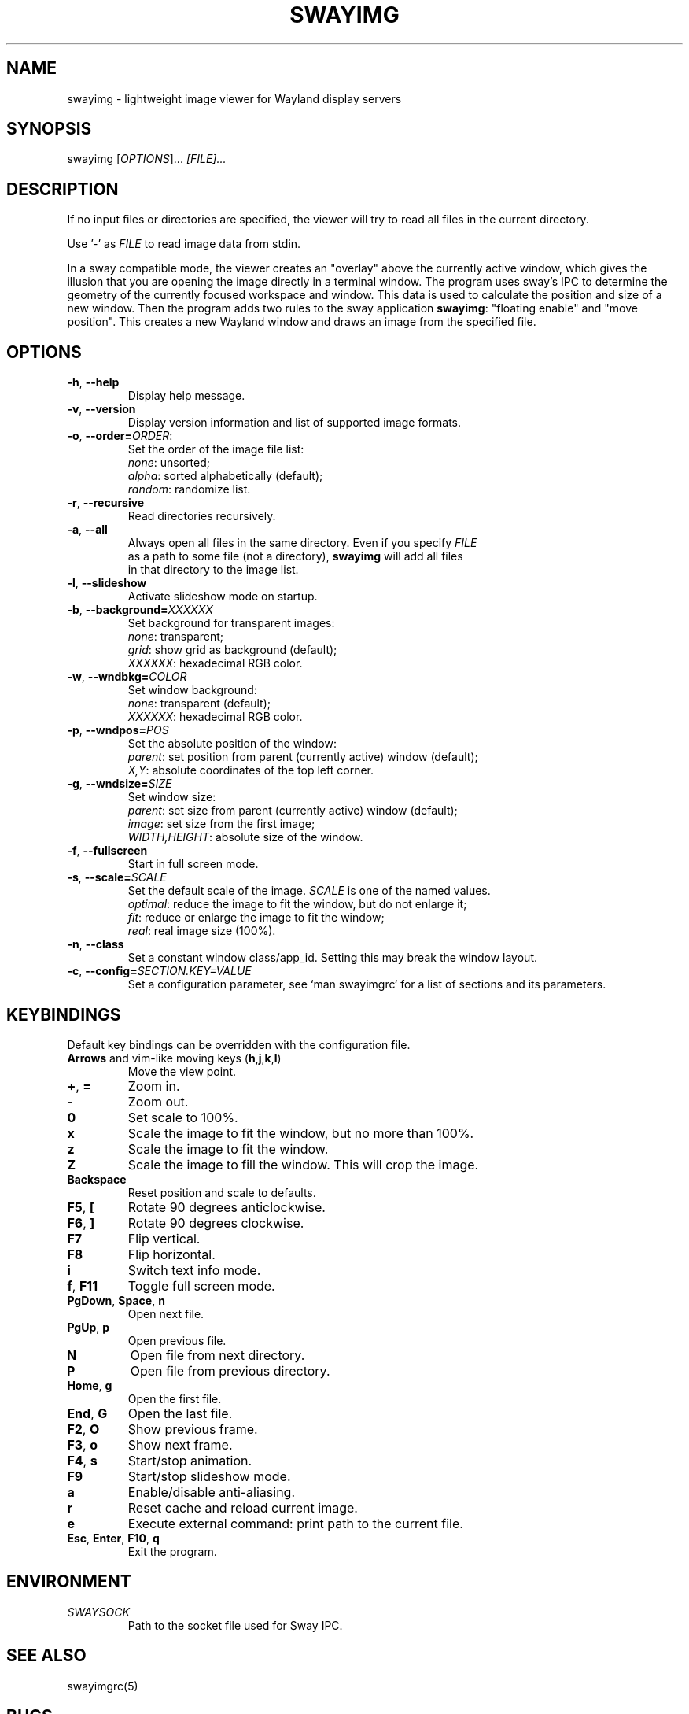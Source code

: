 .\" Swayimg: image viewer for Sway/Wayland
.\" Copyright (C) 2021 Artem Senichev <artemsen@gmail.com>
.TH SWAYIMG 1 2021-12-28 swayimg "Swayimg manual"
.SH NAME
swayimg \- lightweight image viewer for Wayland display servers
.SH SYNOPSIS
swayimg [\fIOPTIONS\fR]... \fI[FILE]...\fR
.SH DESCRIPTION
.PP
If no input files or directories are specified, the viewer will try to read all
files in the current directory.
.PP
Use '-' as \fIFILE\fR to read image data from stdin.
.PP
In a sway compatible mode, the viewer creates an "overlay" above the currently
active window, which gives the illusion that you are opening the image directly
in a terminal window. The program uses sway's IPC to determine the geometry of
the currently focused workspace and window. This data is used to calculate the
position and size of a new window. Then the program adds two rules to the sway
application \fBswayimg\fR: "floating enable" and "move position". This
creates a new Wayland window and draws an image from the specified file.
.\" options
.SH OPTIONS
.IP "\fB\-h\fR, \fB\-\-help\fR"
Display help message.
.IP "\fB\-v\fR, \fB\-\-version\fR"
Display version information and list of supported image formats.
.IP "\fB\-o\fR, \fB\-\-order\fR\fB=\fR\fIORDER\fR:"
Set the order of the image file list:
.nf
\fInone\fR: unsorted;
\fIalpha\fR: sorted alphabetically (default);
\fIrandom\fR: randomize list.
.IP "\fB\-r\fR, \fB\-\-recursive\fR"
Read directories recursively.
.IP "\fB\-a\fR, \fB\-\-all\fR"
Always open all files in the same directory. Even if you specify \fIFILE\fR
as a path to some file (not a directory), \fBswayimg\fR will add all files
in that directory to the image list.
.IP "\fB\-l\fR, \fB\-\-slideshow\fR"
Activate slideshow mode on startup.
.IP "\fB\-b\fR, \fB\-\-background\fR\fB=\fR\fIXXXXXX\fR"
Set background for transparent images:
.nf
\fInone\fR: transparent;
\fIgrid\fR: show grid as background (default);
\fIXXXXXX\fR: hexadecimal RGB color.
.IP "\fB\-w\fR, \fB\-\-wndbkg\fR\fB=\fR\fICOLOR\fR"
Set window background:
.nf
\fInone\fR: transparent (default);
\fIXXXXXX\fR: hexadecimal RGB color.
.IP "\fB\-p\fR, \fB\-\-wndpos\fR\fB=\fR\fIPOS\fR"
Set the absolute position of the window:
.nf
\fIparent\fR: set position from parent (currently active) window (default);
\fIX,Y\fR: absolute coordinates of the top left corner.
.IP "\fB\-g\fR, \fB\-\-wndsize\fR\fB=\fR\fISIZE\fR"
Set window size:
.nf
\fIparent\fR: set size from parent (currently active) window (default);
\fIimage\fR: set size from the first image;
\fIWIDTH,HEIGHT\fR: absolute size of the window.
.IP "\fB\-f\fR, \fB\-\-fullscreen\fR"
Start in full screen mode.
.IP "\fB\-s\fR, \fB\-\-scale\fR\fB=\fR\fISCALE\fR"
Set the default scale of the image. \fISCALE\fR is one of the named values.
\fIoptimal\fR: reduce the image to fit the window, but do not enlarge it;
\fIfit\fR: reduce or enlarge the image to fit the window;
\fIreal\fR: real image size (100%).
.IP "\fB\-n\fR, \fB\-\-class\fR"
Set a constant window class/app_id. Setting this may break the window layout.
.IP "\fB\-c\fR, \fB\-\-config\fR\fB=\fR\fISECTION.KEY=VALUE\fR"
Set a configuration parameter, see `man swayimgrc` for a list of sections and its parameters.
.\" keys
.SH KEYBINDINGS
Default key bindings can be overridden with the configuration file.
.IP "\fBArrows\fR and vim-like moving keys (\fBh\fR,\fBj\fR,\fBk\fR,\fBl\fR)"
Move the view point.
.IP "\fB+\fP, \fB=\fR"
Zoom in.
.IP "\fB-\fP"
Zoom out.
.IP "\fB0\fP"
Set scale to 100%.
.IP "\fBx\fP"
Scale the image to fit the window, but no more than 100%.
.IP "\fBz\fP"
Scale the image to fit the window.
.IP "\fBZ\fP"
Scale the image to fill the window. This will crop the image.
.IP "\fBBackspace\fP"
Reset position and scale to defaults.
.IP "\fBF5\fP, \fB[\fP"
Rotate 90 degrees anticlockwise.
.IP "\fBF6\fP, \fB]\fP"
Rotate 90 degrees clockwise.
.IP "\fBF7\fP"
Flip vertical.
.IP "\fBF8\fP"
Flip horizontal.
.IP "\fBi\fP"
Switch text info mode.
.IP "\fBf\fP, \fBF11\fP"
Toggle full screen mode.
.IP "\fBPgDown\fR, \fBSpace\fR, \fBn\fR"
Open next file.
.IP "\fBPgUp\fR, \fBp\fR"
Open previous file.
.IP "\fBN\fR"
Open file from next directory.
.IP "\fBP\fR"
Open file from previous directory.
.IP "\fBHome\fR, \fBg\fR"
Open the first file.
.IP "\fBEnd\fR, \fBG\fR"
Open the last file.
.IP "\fBF2\fR, \fBO\fR"
Show previous frame.
.IP "\fBF3\fR, \fBo\fR"
Show next frame.
.IP "\fBF4\fR, \fBs\fR"
Start/stop animation.
.IP "\fBF9\fR"
Start/stop slideshow mode.
.IP "\fBa\fR"
Enable/disable anti-aliasing.
.IP "\fBr\fR"
Reset cache and reload current image.
.IP "\fBe\fR"
Execute external command: print path to the current file.
.IP "\fBEsc\fP, \fBEnter\fP, \fBF10\fP, \fBq\fP"
Exit the program.
.SH ENVIRONMENT
.IP \fISWAYSOCK\fR
Path to the socket file used for Sway IPC.
.\" related man pages
.SH SEE ALSO
swayimgrc(5)
.\" link to homepage
.SH BUGS
For suggestions, comments, bug reports etc. visit the
.UR https://github.com/artemsen/swayimg
project homepage
.UE .
